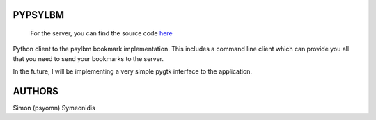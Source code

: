 PYPSYLBM
========

    For the server, you can find the source code
    `here <http://github.com/psyomn/psylbm>`__

Python client to the psylbm bookmark implementation. This includes a
command line client which can provide you all that you need to send your
bookmarks to the server.

In the future, I will be implementing a very simple pygtk interface to
the application.

AUTHORS
=======

Simon (psyomn) Symeonidis
